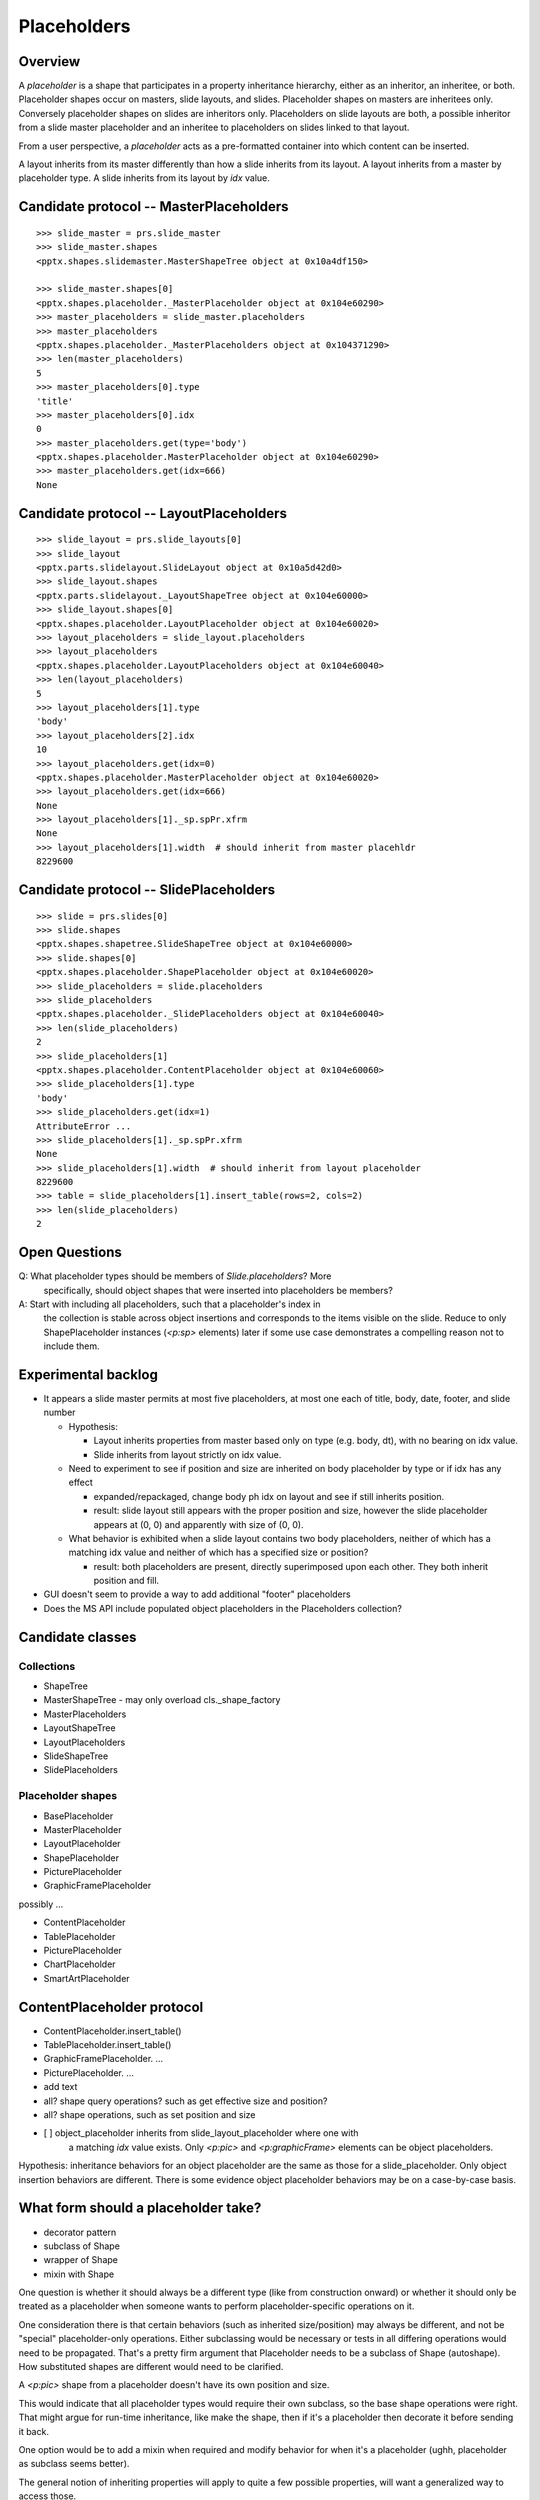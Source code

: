 
Placeholders
============

Overview
--------

A *placeholder* is a shape that participates in a property inheritance
hierarchy, either as an inheritor, an inheritee, or both. Placeholder shapes
occur on masters, slide layouts, and slides. Placeholder shapes on masters
are inheritees only. Conversely placeholder shapes on slides are inheritors
only. Placeholders on slide layouts are both, a possible inheritor from a
slide master placeholder and an inheritee to placeholders on slides linked to
that layout.

From a user perspective, a *placeholder* acts as a pre-formatted container
into which content can be inserted.

A layout inherits from its master differently than how a slide inherits from
its layout. A layout inherits from a master by placeholder type. A slide
inherits from its layout by `idx` value.


Candidate protocol -- MasterPlaceholders
----------------------------------------

::

    >>> slide_master = prs.slide_master
    >>> slide_master.shapes
    <pptx.shapes.slidemaster.MasterShapeTree object at 0x10a4df150>

    >>> slide_master.shapes[0]
    <pptx.shapes.placeholder._MasterPlaceholder object at 0x104e60290>
    >>> master_placeholders = slide_master.placeholders
    >>> master_placeholders
    <pptx.shapes.placeholder._MasterPlaceholders object at 0x104371290>
    >>> len(master_placeholders)
    5
    >>> master_placeholders[0].type
    'title'
    >>> master_placeholders[0].idx
    0
    >>> master_placeholders.get(type='body')
    <pptx.shapes.placeholder.MasterPlaceholder object at 0x104e60290>
    >>> master_placeholders.get(idx=666)
    None


Candidate protocol -- LayoutPlaceholders
----------------------------------------

::

    >>> slide_layout = prs.slide_layouts[0]
    >>> slide_layout
    <pptx.parts.slidelayout.SlideLayout object at 0x10a5d42d0>
    >>> slide_layout.shapes
    <pptx.parts.slidelayout._LayoutShapeTree object at 0x104e60000>
    >>> slide_layout.shapes[0]
    <pptx.shapes.placeholder.LayoutPlaceholder object at 0x104e60020>
    >>> layout_placeholders = slide_layout.placeholders
    >>> layout_placeholders
    <pptx.shapes.placeholder.LayoutPlaceholders object at 0x104e60040>
    >>> len(layout_placeholders)
    5
    >>> layout_placeholders[1].type
    'body'
    >>> layout_placeholders[2].idx
    10
    >>> layout_placeholders.get(idx=0)
    <pptx.shapes.placeholder.MasterPlaceholder object at 0x104e60020>
    >>> layout_placeholders.get(idx=666)
    None
    >>> layout_placeholders[1]._sp.spPr.xfrm
    None
    >>> layout_placeholders[1].width  # should inherit from master placehldr
    8229600


Candidate protocol -- SlidePlaceholders
---------------------------------------

::

    >>> slide = prs.slides[0]
    >>> slide.shapes
    <pptx.shapes.shapetree.SlideShapeTree object at 0x104e60000>
    >>> slide.shapes[0]
    <pptx.shapes.placeholder.ShapePlaceholder object at 0x104e60020>
    >>> slide_placeholders = slide.placeholders
    >>> slide_placeholders
    <pptx.shapes.placeholder._SlidePlaceholders object at 0x104e60040>
    >>> len(slide_placeholders)
    2
    >>> slide_placeholders[1]
    <pptx.shapes.placeholder.ContentPlaceholder object at 0x104e60060>
    >>> slide_placeholders[1].type
    'body'
    >>> slide_placeholders.get(idx=1)
    AttributeError ...
    >>> slide_placeholders[1]._sp.spPr.xfrm
    None
    >>> slide_placeholders[1].width  # should inherit from layout placeholder
    8229600
    >>> table = slide_placeholders[1].insert_table(rows=2, cols=2)
    >>> len(slide_placeholders)
    2


Open Questions
--------------

Q: What placeholder types should be members of `Slide.placeholders`? More
   specifically, should object shapes that were inserted into placeholders be
   members?

A: Start with including all placeholders, such that a placeholder's index in
   the collection is stable across object insertions and corresponds to the
   items visible on the slide. Reduce to only ShapePlaceholder instances
   (`<p:sp>` elements) later if some use case demonstrates a compelling
   reason not to include them.


Experimental backlog
--------------------

* It appears a slide master permits at most five placeholders, at most one
  each of title, body, date, footer, and slide number

  + Hypothesis:

    - Layout inherits properties from master based only on type (e.g. body,
      dt), with no bearing on idx value.
    - Slide inherits from layout strictly on idx value.

  + Need to experiment to see if position and size are inherited on body
    placeholder by type or if idx has any effect

    - expanded/repackaged, change body ph idx on layout and see if still
      inherits position.
    - result: slide layout still appears with the proper position and size,
      however the slide placeholder appears at (0, 0) and apparently with
      size of (0, 0). 

  + What behavior is exhibited when a slide layout contains two body
    placeholders, neither of which has a matching idx value and neither of
    which has a specified size or position?

    - result: both placeholders are present, directly superimposed upon each
      other. They both inherit position and fill.

* GUI doesn't seem to provide a way to add additional "footer" placeholders

* Does the MS API include populated object placeholders in the Placeholders
  collection?


Candidate classes
-----------------

Collections
~~~~~~~~~~~

* ShapeTree
* MasterShapeTree - may only overload cls._shape_factory
* MasterPlaceholders
* LayoutShapeTree
* LayoutPlaceholders
* SlideShapeTree
* SlidePlaceholders


Placeholder shapes
~~~~~~~~~~~~~~~~~~

* BasePlaceholder
* MasterPlaceholder
* LayoutPlaceholder
* ShapePlaceholder
* PicturePlaceholder
* GraphicFramePlaceholder

possibly ...

* ContentPlaceholder
* TablePlaceholder
* PicturePlaceholder
* ChartPlaceholder
* SmartArtPlaceholder


ContentPlaceholder protocol
---------------------------

* ContentPlaceholder.insert_table()
* TablePlaceholder.insert_table()

* GraphicFramePlaceholder. ...
* PicturePlaceholder. ...

* add text
* all? shape query operations? such as get effective size and position?
* all? shape operations, such as set position and size

* [ ] object_placeholder inherits from slide_layout_placeholder where one with
      a matching `idx` value exists. Only `<p:pic>` and `<p:graphicFrame>`
      elements can be object placeholders.

Hypothesis: inheritance behaviors for an object placeholder are the same as
those for a slide_placeholder. Only object insertion behaviors are different.
There is some evidence object placeholder behaviors may be on a case-by-case
basis.


What form should a placeholder take?
------------------------------------

* decorator pattern
* subclass of Shape
* wrapper of Shape
* mixin with Shape

One question is whether it should always be a different type (like from
construction onward) or whether it should only be treated as a placeholder
when someone wants to perform placeholder-specific operations on it.

One consideration there is that certain behaviors (such as inherited
size/position) may always be different, and not be "special" placeholder-only
operations. Either subclassing would be necessary or tests in all differing
operations would need to be propagated. That's a pretty firm argument that
Placeholder needs to be a subclass of Shape (autoshape). How substituted
shapes are different would need to be clarified.

A `<p:pic>` shape from a placeholder doesn't have its own position and size.

This would indicate that all placeholder types would require their own
subclass, so the base shape operations were right. That might argue for
run-time inheritance, like make the shape, then if it's a placeholder then
decorate it before sending it back.

One option would be to add a mixin when required and modify behavior for when
it's a placeholder (ughh, placeholder as subclass seems better).

The general notion of inheriting properties will apply to quite a few
possible properties, will want a generalized way to access those.

>> Shape itself should certainly return None if it doesn't have one of those
properties.


Lifecycle
---------

#. Master placeholder
#. Layout placeholder, may inherit from a master placeholder
#. Slide placeholder, cloned from a layout placeholder, initially having no
   direct properties and inheriting all properties from its layout
   placeholder. Directly applied properties override inherited properties.
#. Substituted placeholder. Non-textual shapes replace the placeholder shape
   when they are "inserted" into the placeholder. However, the new shape
   retains its placeholder inheritance behaviors, it's link to the original
   layout placeholder, and certain other placeholder-only properties allowing
   the original slide placeholder to be restored if the inserted object is
   deleted.


Implementation notions
----------------------

Toward SlideMaster.placeholders -> MasterPlaceholders instance

* [ ] Develop ShapeTree to replace ShapeCollection

  + [ ] access via SlideMaster.shapes
  + [ ] implement __len__()
  + [ ] implement __iter__()
  + [ ] implement _ShapeFactory()

* [ ] Start with MasterPlaceholders collection as thin proxy

  + [ ] accessed via SlideMaster.placeholders
  + [ ] has consequences for shape classes constructed by ShapeCollection for
        slide master
  + [ ] core state is slide_master, from which it gets root element and then
        shape tree

* [ ] Start with MasterPlaceholder

  + [ ] Inherits from Shape
  + [ ] Maybe has a PlaceholderElement mixin ... ? (type, orient, sz, idx)
  + [ ] has_placeholder_properties ... ?  with separate PlaceholderProperties
        object?, perhaps returns None if not a placeholder shape

* [ ] Maybe create BasePlaceholder and subclass to MasterPlaceholder. I suspect
      at least there will be different behavior in that it doesn't try to
      inherit properties from a parent object.

* [ ] Add Placeholders, possibly subclassing to MasterPlaceholders later if
      needed.

* [ ] Maybe distinction between *placeholder shape* and whatever is
      a *placeholder element*. A placeholder shape *has* a placeholder
      element, but it's not the only type of shape that can have one.

* [ ] Enumerate possible "populated placeholders" and characterize behaviors
      HOWEVER: A shape with a <p:ph> element exhibits inheritance behaviors
      on shape properties

* [ ] Thin proxy as described elsewhere on this page.

  + Selects only `<p:sp>` elements that have a `<p:ph>` descendant
  + Instantiates an `XxxPlaceholder` instance for each member element
  + Is iterable and has lookup, but does not instantiate a hard sequence like
    a tuple or list, at least does not offer one via its API

* [ ] Add lookup by idx, maybe .find(idx=n) that returns None if not found.
      Unsuccessful lookups are expected to be common.


Shapes that can have a substituted placeholder
----------------------------------------------

Table, chart, smart art, picture, movie

* Picture
* GraphicFrame (Table, SmartArt and Chart)


Definitions
-----------

placeholder shape
    A shape on a slide that inherits from a layout placeholder.

layout placeholder
    a shorthand name for the placeholder shape on the slide layout from which
    a particular placeholder on a slide inherits shape properties

master placeholder
    the placeholder shape on the slide master which a layout placeholder
    inherits from, if any.


Identification and linkage
--------------------------

... has id, which uniquely identifies shape on slide. idx value identifies
the layout placeholder it inherits from ...


Inheritance behaviors
---------------------

A placeholder shape on a slide is initially little more than a reference to
its "parent" placeholder shape on the slide layout. If it is a placeholder
shape that can accept text, it contains a `<p:txBody>` element. Position,
size, and even geometry are inherited from the layout placeholder, which may
in turn inherit one or more of those properties from a master placeholder.


Substitution behaviors
----------------------

Content may be placed into a placeholder shape two ways, by *insertion* and
by *substitution*. Insertion is simply placing the text insertion point in
the placeholder and typing or pasting in text. Substitution occurs when an
object such as a table or picture is inserted into a placeholder by clicking
on a placeholder button.

An empty placeholder is always a `<p:sp>` (autoshape) element. When an object
such as a table is inserted into the placehoder by clicking on a placeholder
button, the `<p:sp>` element is replaced with the appropriate new shape
element, a table element in this case. The `<p:ph>` element is retained in
the new shape element and preserves the linkage to the layout placeholder
such that the 'empty' placeholder shape can be restored if the inserted
object is deleted.


Operations
----------

* clone on slide create
* query inherited property values
* substitution


Behavior
--------

* Content of a placeholder shape is retained and displayed, even when the
  slide layout is changed to one without a matching layout placeholder.

* The behavior when placeholders are added to a slide layout (from the slide
  master) may also be worth characterizing.

  + ... show master placeholder ...
  + ... add (arbitrary) placeholder ...


Placeholder types
-----------------

* Title (always inherits from master, although layout may override)
* Vertical Title (also inherits from master)
* Content
* Vertical content
* Text
* Vertical text
* Chart
* Table
* SmartArt
* Media
* Clip Art
* Picture


Sample XML
----------

.. highlight:: xml

Baseline textbox shape::

    <p:sp>
      <p:nvSpPr>
        <p:cNvPr id="2" name="TextBox 1"/>
        <p:cNvSpPr txBox="1"/>
        <p:nvPr/>
      </p:nvSpPr>
      <p:spPr>
        <a:xfrm>
          <a:off x="3016188" y="3273093"/>
          <a:ext cx="1133644" cy="369332"/>
        </a:xfrm>
        <a:prstGeom prst="rect">
          <a:avLst/>
        </a:prstGeom>
        <a:noFill/>
      </p:spPr>
      <p:txBody>
        <a:bodyPr wrap="none" rtlCol="0">
          <a:spAutoFit/>
        </a:bodyPr>
        <a:lstStyle/>
        <a:p>
          <a:r>
            <a:rPr lang="en-US" dirty="0" smtClean="0"/>
            <a:t>Some text</a:t>
          </a:r>
          <a:endParaRPr lang="en-US" dirty="0"/>
        </a:p>
      </p:txBody>
    </p:sp>


Content placeholder::

    <p:sp>
      <p:nvSpPr>
        <p:cNvPr id="5" name="Content Placeholder 4"/>
        <p:cNvSpPr>
          <a:spLocks noGrp="1"/>
        </p:cNvSpPr>
        <p:nvPr>
          <p:ph idx="1"/>
        </p:nvPr>
      </p:nvSpPr>
      <p:spPr/>
      <p:txBody>
        <a:bodyPr/>
        <a:lstStyle/>
        <a:p>
          <a:endParaRPr lang="en-US"/>
        </a:p>
      </p:txBody>
    </p:sp>


Notable differences:

* placeholder has `<a:spLocks>` element
* placeholder has `<p:ph>` element
* placeholder has no `<p:spPr>` child elements, this may imply both that:

  + all shape properties are initially inherited from the layout placeholder,
    including position, size, and geometry
  + any specific shape property value may be overridden by specifying it on
    the inheriting shape


Matching slide layout placeholder::

    <p:sp>
      <p:nvSpPr>
        <p:cNvPr id="3" name="Content Placeholder 2"/>
        <p:cNvSpPr>
          <a:spLocks noGrp="1"/>
        </p:cNvSpPr>
        <p:nvPr>
          <p:ph idx="1"/>
        </p:nvPr>
      </p:nvSpPr>
      <p:spPr/>
      <p:txBody>
        <a:bodyPr/>
        <a:lstStyle/>
        <a:p>
          <a:pPr lvl="0"/>
          <a:r>
            <a:rPr lang="en-US" smtClean="0"/>
            <a:t>Click to edit Master text styles</a:t>
          </a:r>
        </a:p>
        <a:p>
          ... and others through lvl="4", five total
        </a:p>
      </p:txBody>
    </p:sp>


Matching slide master placeholder::

    <p:sp>
      <p:nvSpPr>
        <p:cNvPr id="3" name="Text Placeholder 2"/>
        <p:cNvSpPr>
          <a:spLocks noGrp="1"/>
        </p:cNvSpPr>
        <p:nvPr>
          <p:ph type="body" idx="1"/>
        </p:nvPr>
      </p:nvSpPr>
      <p:spPr>
        <a:xfrm>
          <a:off x="457200" y="1600200"/>
          <a:ext cx="8229600" cy="4525963"/>
        </a:xfrm>
        <a:prstGeom prst="rect">
          <a:avLst/>
        </a:prstGeom>
      </p:spPr>
      <p:txBody>
        <a:bodyPr vert="horz" lIns="91440" tIns="45720" rIns="91440"
                  bIns="45720" rtlCol="0">
          <a:normAutofit/>
        </a:bodyPr>
        <a:lstStyle/>
        <a:p>
          <a:pPr lvl="0"/>
          <a:r>
            <a:rPr lang="en-US" smtClean="0"/>
            <a:t>Click to edit Master text styles</a:t>
          </a:r>
        </a:p>
        <a:p>
          ... and others through lvl="4", five total
        </a:p>
      </p:txBody>
    </p:sp>


Note:

* master specifies size, position, and geometry
* master specifies text body properties, such as margins (inset) and autofit

# ----

A slide placeholder may be either an `<p:sp>` (autoshape) element or
a `<p:pic>` or `<p:graphicFrame>` element. In either case, its relationship
to its layout placeholder is preserved.


Experimental findings
---------------------

* Switching the layout of an empty title slide to the blank layout resulted
  in the placeholder shapes (title, subtitle) being removed.
* The same switch when the shapes had content (text), resulted in the shapes
  being preserved, complete with their `<p:ph>` element. Position and
  dimension values were added that preserve the height, width, top position
  but set the left position to zero.
* Restoring the original layout caused those position and dimension values to
  be removed (and "re-inherited").
* Applying a new (or the same) style to a slide appears to reset selected
  properties such that they are re-inherited from the new layout. Size and
  position are both reset. Background color and font, at least, are not
  reset.
* The "Reset Layout to Default Settings" option appears to reset all shape
  properties to inherited, without exception.


Layout placeholder inheritance
~~~~~~~~~~~~~~~~~~~~~~~~~~~~~~

Objective: determine layout placeholder inheritee for each ph type

Observations:

Layout placeholder with *lyt-ph-type* inherits color from master placeholder
with *mst-ph-type*, noting idx value match.

lyt-ph-type  mst-ph-type  notes
===========  ===========  ===================================================
ctrTitle     title        title layout - idx value matches (None, => 0)
subTitle     body         title layout - idx value matches (1)
dt           dt           title layout - idx 10 != 2
ftr          ftr          title layout - idx 11 != 3
sldNum       sldNum       title layout - idx 12 != 4
title        title        bullet layout - idx value matches (None, => 0)
None (obj)   body         bullet layout - idx value matches (1)
body         body         sect hdr - idx value matches (1)
None (obj)   body         two content - idx 2 != 1
body         body         comparison - idx 3 != 1
pic          body         picture - idx value matches (1)
chart        body         manual - idx 9 != 1
clipArt      body         manual - idx 9 != 1
dgm          body         manual - idx 9 != 1
media        body         manual - idx 9 != 1
tbl          body         manual - idx 9 != 1

hdr          repair err   valid only in Notes and Handout Slide
sldImg       repair err   valid only in Notes and Handout Slide
===========  ===========  ===================================================

